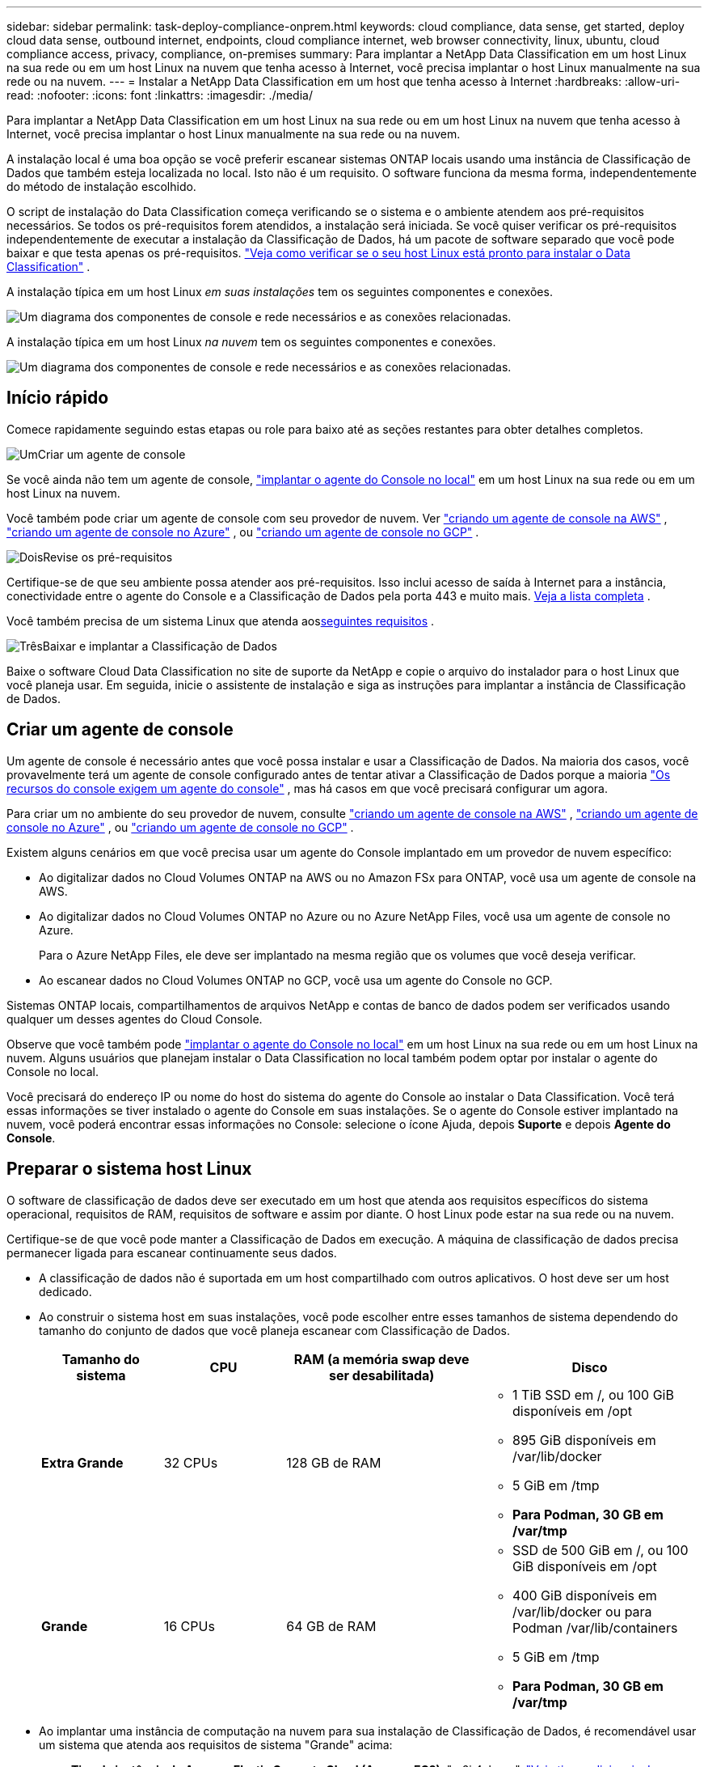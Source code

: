 ---
sidebar: sidebar 
permalink: task-deploy-compliance-onprem.html 
keywords: cloud compliance, data sense, get started, deploy cloud data sense, outbound internet, endpoints, cloud compliance internet, web browser connectivity, linux, ubuntu, cloud compliance access, privacy, compliance, on-premises 
summary: Para implantar a NetApp Data Classification em um host Linux na sua rede ou em um host Linux na nuvem que tenha acesso à Internet, você precisa implantar o host Linux manualmente na sua rede ou na nuvem. 
---
= Instalar a NetApp Data Classification em um host que tenha acesso à Internet
:hardbreaks:
:allow-uri-read: 
:nofooter: 
:icons: font
:linkattrs: 
:imagesdir: ./media/


[role="lead"]
Para implantar a NetApp Data Classification em um host Linux na sua rede ou em um host Linux na nuvem que tenha acesso à Internet, você precisa implantar o host Linux manualmente na sua rede ou na nuvem.

A instalação local é uma boa opção se você preferir escanear sistemas ONTAP locais usando uma instância de Classificação de Dados que também esteja localizada no local.  Isto não é um requisito.  O software funciona da mesma forma, independentemente do método de instalação escolhido.

O script de instalação do Data Classification começa verificando se o sistema e o ambiente atendem aos pré-requisitos necessários.  Se todos os pré-requisitos forem atendidos, a instalação será iniciada.  Se você quiser verificar os pré-requisitos independentemente de executar a instalação da Classificação de Dados, há um pacote de software separado que você pode baixar e que testa apenas os pré-requisitos. link:task-test-linux-system.html["Veja como verificar se o seu host Linux está pronto para instalar o Data Classification"] .

A instalação típica em um host Linux _em suas instalações_ tem os seguintes componentes e conexões.

image:diagram_deploy_onprem_overview.png["Um diagrama dos componentes de console e rede necessários e as conexões relacionadas."]

A instalação típica em um host Linux _na nuvem_ tem os seguintes componentes e conexões.

image:diagram_deploy_onprem_cloud_instance.png["Um diagrama dos componentes de console e rede necessários e as conexões relacionadas."]



== Início rápido

Comece rapidamente seguindo estas etapas ou role para baixo até as seções restantes para obter detalhes completos.

.image:https://raw.githubusercontent.com/NetAppDocs/common/main/media/number-1.png["Um"]Criar um agente de console
[role="quick-margin-para"]
Se você ainda não tem um agente de console, https://docs.netapp.com/us-en/console-setup-admin/task-quick-start-connector-on-prem.html["implantar o agente do Console no local"^] em um host Linux na sua rede ou em um host Linux na nuvem.

[role="quick-margin-para"]
Você também pode criar um agente de console com seu provedor de nuvem.  Ver https://docs.netapp.com/us-en/console-setup-admin/task-quick-start-connector-aws.html["criando um agente de console na AWS"^] , https://docs.netapp.com/us-en/console-setup-admin/task-quick-start-connector-azure.html["criando um agente de console no Azure"^] , ou https://docs.netapp.com/us-en/console-setup-admin/task-quick-start-connector-google.html["criando um agente de console no GCP"^] .

.image:https://raw.githubusercontent.com/NetAppDocs/common/main/media/number-2.png["Dois"]Revise os pré-requisitos
[role="quick-margin-para"]
Certifique-se de que seu ambiente possa atender aos pré-requisitos.  Isso inclui acesso de saída à Internet para a instância, conectividade entre o agente do Console e a Classificação de Dados pela porta 443 e muito mais. <<Habilitar acesso de saída à Internet a partir da Classificação de Dados,Veja a lista completa>> .

[role="quick-margin-para"]
Você também precisa de um sistema Linux que atenda aos<<Preparar o sistema host Linux,seguintes requisitos>> .

.image:https://raw.githubusercontent.com/NetAppDocs/common/main/media/number-3.png["Três"]Baixar e implantar a Classificação de Dados
[role="quick-margin-para"]
Baixe o software Cloud Data Classification no site de suporte da NetApp e copie o arquivo do instalador para o host Linux que você planeja usar.  Em seguida, inicie o assistente de instalação e siga as instruções para implantar a instância de Classificação de Dados.



== Criar um agente de console

Um agente de console é necessário antes que você possa instalar e usar a Classificação de Dados.  Na maioria dos casos, você provavelmente terá um agente de console configurado antes de tentar ativar a Classificação de Dados porque a maioria https://docs.netapp.com/us-en/console-setup-admin/concept-connectors.html["Os recursos do console exigem um agente do console"] , mas há casos em que você precisará configurar um agora.

Para criar um no ambiente do seu provedor de nuvem, consulte https://docs.netapp.com/us-en/console-setup-admin/task-quick-start-connector-aws.html["criando um agente de console na AWS"^] , https://docs.netapp.com/us-en/console-setup-admin/task-quick-start-connector-azure.html["criando um agente de console no Azure"^] , ou https://docs.netapp.com/us-en/console-setup-admin/task-quick-start-connector-google.html["criando um agente de console no GCP"^] .

Existem alguns cenários em que você precisa usar um agente do Console implantado em um provedor de nuvem específico:

* Ao digitalizar dados no Cloud Volumes ONTAP na AWS ou no Amazon FSx para ONTAP, você usa um agente de console na AWS.
* Ao digitalizar dados no Cloud Volumes ONTAP no Azure ou no Azure NetApp Files, você usa um agente de console no Azure.
+
Para o Azure NetApp Files, ele deve ser implantado na mesma região que os volumes que você deseja verificar.

* Ao escanear dados no Cloud Volumes ONTAP no GCP, você usa um agente do Console no GCP.


Sistemas ONTAP locais, compartilhamentos de arquivos NetApp e contas de banco de dados podem ser verificados usando qualquer um desses agentes do Cloud Console.

Observe que você também pode https://docs.netapp.com/us-en/console-setup-admin/task-quick-start-connector-on-prem.html["implantar o agente do Console no local"^] em um host Linux na sua rede ou em um host Linux na nuvem.  Alguns usuários que planejam instalar o Data Classification no local também podem optar por instalar o agente do Console no local.

Você precisará do endereço IP ou nome do host do sistema do agente do Console ao instalar o Data Classification.  Você terá essas informações se tiver instalado o agente do Console em suas instalações.  Se o agente do Console estiver implantado na nuvem, você poderá encontrar essas informações no Console: selecione o ícone Ajuda, depois *Suporte* e depois **Agente do Console**.



== Preparar o sistema host Linux

O software de classificação de dados deve ser executado em um host que atenda aos requisitos específicos do sistema operacional, requisitos de RAM, requisitos de software e assim por diante.  O host Linux pode estar na sua rede ou na nuvem.

Certifique-se de que você pode manter a Classificação de Dados em execução.  A máquina de classificação de dados precisa permanecer ligada para escanear continuamente seus dados.

* A classificação de dados não é suportada em um host compartilhado com outros aplicativos. O host deve ser um host dedicado.
* Ao construir o sistema host em suas instalações, você pode escolher entre esses tamanhos de sistema dependendo do tamanho do conjunto de dados que você planeja escanear com Classificação de Dados.
+
[cols="17,17,27,31"]
|===
| Tamanho do sistema | CPU | RAM (a memória swap deve ser desabilitada) | Disco 


| *Extra Grande* | 32 CPUs | 128 GB de RAM  a| 
** 1 TiB SSD em /, ou 100 GiB disponíveis em /opt
** 895 GiB disponíveis em /var/lib/docker
** 5 GiB em /tmp
** *Para Podman, 30 GB em /var/tmp*




| *Grande* | 16 CPUs | 64 GB de RAM  a| 
** SSD de 500 GiB em /, ou 100 GiB disponíveis em /opt
** 400 GiB disponíveis em /var/lib/docker ou para Podman /var/lib/containers
** 5 GiB em /tmp
** *Para Podman, 30 GB em /var/tmp*


|===
* Ao implantar uma instância de computação na nuvem para sua instalação de Classificação de Dados, é recomendável usar um sistema que atenda aos requisitos de sistema "Grande" acima:
+
** *Tipo de instância do Amazon Elastic Compute Cloud (Amazon EC2)*: "m6i.4xlarge". link:reference-instance-types.html#aws-instance-types["Veja tipos adicionais de instâncias da AWS"^] .
** *Tamanho da VM do Azure*: "Standard_D16s_v3". link:reference-instance-types.html#azure-instance-types["Veja tipos adicionais de instância do Azure"^] .
** *Tipo de máquina GCP*: "n2-standard-16". link:reference-instance-types.html#gcp-instance-types["Veja tipos de instância adicionais do GCP"^] .


* *Permissões de pasta UNIX*: As seguintes permissões mínimas do UNIX são necessárias:
+
[cols="25,25"]
|===
| Pasta | Permissões mínimas 


| /tmp | `rwxrwxrwt` 


| /optar | `rwxr-xr-x` 


| /var/lib/docker | `rwx------` 


| /usr/lib/systemd/sistema | `rwxr-xr-x` 
|===
* *Sistema operacional*:
+
** Os seguintes sistemas operacionais exigem o uso do mecanismo de contêiner Docker:
+
*** Red Hat Enterprise Linux versão 7.8 e 7.9
*** Ubuntu 22.04 (requer classificação de dados versão 1.23 ou superior)
*** Ubuntu 24.04 (requer classificação de dados versão 1.23 ou superior)


** Os seguintes sistemas operacionais exigem o uso do mecanismo de contêiner Podman e exigem a versão 1.30 ou superior do Data Classification:
+
*** Red Hat Enterprise Linux versão 8.8, 8.10, 9.0, 9.1, 9.2, 9.3, 9.4, 9.5 e 9.6.


** As extensões de vetor avançadas (AVX2) devem estar habilitadas no sistema host.


* *Red Hat Subscription Management*: O host deve estar registrado no Red Hat Subscription Management.  Se não estiver registrado, o sistema não poderá acessar repositórios para atualizar o software de terceiros necessário durante a instalação.
* *Software adicional*: Você deve instalar o seguinte software no host antes de instalar o Data Classification:
+
** Dependendo do sistema operacional que você estiver usando, você precisará instalar um dos mecanismos de contêiner:
+
*** Docker Engine versão 19.3.1 ou superior. https://docs.docker.com/engine/install/["Ver instruções de instalação"^] .
*** Podman versão 4 ou superior.  Para instalar o Podman, digite(`sudo yum install podman netavark -y` ).






* Python versão 3.6 ou superior. https://www.python.org/downloads/["Ver instruções de instalação"^] .
+
** *Considerações sobre NTP*: A NetApp recomenda configurar o sistema de classificação de dados para usar um serviço de protocolo de tempo de rede (NTP).  O tempo deve ser sincronizado entre o sistema de Classificação de Dados e o sistema do agente do Console.




* *Considerações sobre firewall*: Se você está planejando usar `firewalld` , recomendamos que você o habilite antes de instalar a Classificação de Dados.  Execute os seguintes comandos para configurar `firewalld` para que seja compatível com a Classificação de Dados:
+
....
firewall-cmd --permanent --add-service=http
firewall-cmd --permanent --add-service=https
firewall-cmd --permanent --add-port=80/tcp
firewall-cmd --permanent --add-port=8080/tcp
firewall-cmd --permanent --add-port=443/tcp
firewall-cmd --reload
....
+
Se você estiver planejando usar hosts de Classificação de Dados adicionais como nós do scanner, adicione estas regras ao seu sistema primário neste momento:

+
....
firewall-cmd --permanent --add-port=2377/tcp
firewall-cmd --permanent --add-port=7946/udp
firewall-cmd --permanent --add-port=7946/tcp
firewall-cmd --permanent --add-port=4789/udp
....
+
Observe que você deve reiniciar o Docker ou o Podman sempre que habilitar ou atualizar `firewalld` configurações.




NOTE: O endereço IP do sistema host de Classificação de Dados não pode ser alterado após a instalação.



== Habilitar acesso de saída à Internet a partir da Classificação de Dados

A classificação de dados requer acesso de saída à Internet.  Se sua rede virtual ou física usar um servidor proxy para acesso à Internet, certifique-se de que a instância de Classificação de Dados tenha acesso de saída à Internet para contatar os seguintes endpoints.

[cols="43,57"]
|===
| Pontos finais | Propósito 


| \ https://api.console.netapp.com | Comunicação com o Console, que inclui contas NetApp . 


| \ https://netapp-cloud-account.auth0.com \ https://auth0.com | Comunicação com o site do Console para autenticação centralizada do usuário. 


| \ https://support.compliance.api.console.netapp.com/ \ https://hub.docker.com \ https://auth.docker.io \ https://registry-1.docker.io \ https://index.docker.io/ \ https://dseasb33srnrn.cloudfront.net/ \ https://production.cloudflare.docker.com/ | Fornece acesso a imagens de software, manifestos, modelos e para enviar logs e métricas. 


| \ https://support.compliance.api.console.netapp.com/ | Permite que o NetApp transmita dados de registros de auditoria. 


| \ https://github.com/docker \ https://download.docker.com | Fornece pacotes de pré-requisitos para instalação do docker. 


| \ http://packages.ubuntu.com/ \ http://archive.ubuntu.com | Fornece pacotes de pré-requisitos para instalação do Ubuntu. 
|===


== Verifique se todas as portas necessárias estão habilitadas

Você deve garantir que todas as portas necessárias estejam abertas para comunicação entre o agente do Console, a Classificação de Dados, o Active Directory e suas fontes de dados.

[cols="25,25,50"]
|===
| Tipo de conexão | Portos | Descrição 


| Agente de console <> Classificação de dados | 8080 (TCP), 443 (TCP) e 80. 9000 | As regras de firewall ou roteamento para o agente do Console devem permitir tráfego de entrada e saída pela porta 443 de e para a instância de Classificação de Dados.  Certifique-se de que a porta 8080 esteja aberta para que você possa ver o progresso da instalação no Console.  Se um firewall for usado no host Linux, a porta 9000 será necessária para processos internos em um servidor Ubuntu. 


| Agente de console <> cluster ONTAP (NAS) | 443 (TCP)  a| 
O Console descobre clusters ONTAP usando HTTPS. Se você usar políticas de firewall personalizadas, elas deverão atender aos seguintes requisitos:

* O host do agente do Console deve permitir acesso HTTPS de saída pela porta 443.  Se o agente do Console estiver na nuvem, toda a comunicação de saída será permitida pelas regras predefinidas de firewall ou roteamento.
* O cluster ONTAP deve permitir acesso HTTPS de entrada pela porta 443.  A política de firewall padrão "mgmt" permite acesso HTTPS de entrada de todos os endereços IP.  Se você modificou esta política padrão ou criou sua própria política de firewall, deverá associar o protocolo HTTPS a essa política e habilitar o acesso do host do agente do Console.




| Classificação de Dados <> cluster ONTAP  a| 
* Para NFS - 111 (TCP\UDP) e 2049 (TCP\UDP)
* Para CIFS - 139 (TCP\UDP) e 445 (TCP\UDP)

 a| 
A Classificação de Dados precisa de uma conexão de rede com cada sub-rede Cloud Volumes ONTAP ou sistema ONTAP local.  Firewalls ou regras de roteamento para o Cloud Volumes ONTAP devem permitir conexões de entrada da instância de Classificação de Dados.

Certifique-se de que estas portas estejam abertas para a instância de Classificação de Dados:

* Para NFS - 111 e 2049
* Para CIFS - 139 e 445


As políticas de exportação de volume NFS devem permitir acesso da instância de Classificação de Dados.



| Classificação de Dados <> Active Directory | 389 (TCP e UDP), 636 (TCP), 3268 (TCP) e 3269 (TCP)  a| 
Você deve ter um Active Directory já configurado para os usuários da sua empresa.  Além disso, a Classificação de Dados precisa de credenciais do Active Directory para verificar volumes CIFS.

Você deve ter as informações do Active Directory:

* Endereço IP do servidor DNS ou vários endereços IP
* Nome de usuário e senha para o servidor
* Nome de domínio (nome do Active Directory)
* Se você está usando LDAP seguro (LDAPS) ou não
* Porta do servidor LDAP (normalmente 389 para LDAP e 636 para LDAP seguro)


|===


== Instalar a Classificação de Dados no host Linux

Para configurações típicas, você instalará o software em um único sistema host. <<Instalação de host único para configurações típicas,Veja esses passos aqui>> .

image:diagram_deploy_onprem_single_host_internet.png["Um diagrama mostrando a localização das fontes de dados que você pode escanear ao usar uma única instância de Classificação de Dados implantada no local com acesso à Internet."]

Ver<<Preparar o sistema host Linux,Preparando o sistema host Linux>> e<<Habilitar acesso de saída à Internet a partir da Classificação de Dados,Revisando pré-requisitos>> para obter a lista completa de requisitos antes de implantar a Classificação de Dados.

As atualizações do software de classificação de dados são automatizadas, desde que a instância tenha conectividade com a Internet.


NOTE: Atualmente, a Classificação de Dados não consegue verificar buckets S3, Azure NetApp Files ou FSx para ONTAP quando o software está instalado no local.  Nesses casos, você precisará implantar um agente de console separado e uma instância de classificação de dados na nuvem e https://docs.netapp.com/us-en/console-setup-admin/concept-connectors.html["alternar entre conectores"^] para suas diferentes fontes de dados.



=== Instalação de host único para configurações típicas

Revise os requisitos e siga estas etapas ao instalar o software de classificação de dados em um único host local.

https://youtu.be/XiPLaJpfJEI["Assista a este vídeo"^]para ver como instalar o Data Classification.

Observe que todas as atividades de instalação são registradas durante a instalação do Data Classification.  Caso encontre algum problema durante a instalação, você pode visualizar o conteúdo do log de auditoria da instalação.  Está escrito para `/opt/netapp/install_logs/` .

.Antes de começar
* Verifique se o seu sistema Linux atende aos requisitos<<Preparar o sistema host Linux,requisitos do host>> .
* Verifique se o sistema tem os dois pacotes de software pré-requisitos instalados (Docker Engine ou Podman e Python 3).
* Certifique-se de ter privilégios de root no sistema Linux.
* Se você estiver usando um proxy para acessar a Internet:
+
** Você precisará das informações do servidor proxy (endereço IP ou nome do host, porta de conexão, esquema de conexão: https ou http, nome de usuário e senha).
** Se o proxy estiver executando a interceptação TLS, você precisará saber o caminho no sistema Linux de classificação de dados onde os certificados TLS CA estão armazenados.
** O proxy deve ser opaco.  Atualmente, a Classificação de Dados não oferece suporte a proxies transparentes.
** O usuário deve ser um usuário local.  Usuários de domínio não são suportados.


* Verifique se o seu ambiente offline atende aos requisitos<<Habilitar acesso de saída à Internet a partir da Classificação de Dados,permissões e conectividade>> .


.Passos
. Baixe o software de classificação de dados do https://mysupport.netapp.com/site/products/all/details/cloud-data-sense/downloads-tab/["Site de suporte da NetApp"^] .  O arquivo que você deve selecionar é chamado *DATASENSE-INSTALLER-<versão>.tar.gz*.
. Copie o arquivo do instalador para o host Linux que você planeja usar (usando `scp` ou algum outro método).
. Descompacte o arquivo do instalador na máquina host, por exemplo:
+
[source, cli]
----
tar -xzf DATASENSE-INSTALLER-V1.25.0.tar.gz
----
. No Console, selecione *Governança > Classificação*.
. Selecione *Implantar classificação no local ou na nuvem*.
+
image:screenshot-deploy-classification.png["Uma captura de tela da seleção do botão para ativar a Classificação de Dados."]

. Dependendo se você estiver instalando a Classificação de Dados em uma instância preparada na nuvem ou em uma instância preparada em suas instalações, selecione a opção *Implantar* apropriada para iniciar a instalação da Classificação de Dados.
. A caixa de diálogo _Implantar classificação de dados no local_ é exibida.  Copie o comando fornecido (por exemplo: `sudo ./install.sh -a 12345 -c 27AG75 -t 2198qq` ) e cole-o em um arquivo de texto para que você possa usá-lo mais tarde.  Em seguida, selecione *Fechar* para fechar a caixa de diálogo.
. Na máquina host, insira o comando que você copiou e siga uma série de prompts, ou você pode fornecer o comando completo, incluindo todos os parâmetros necessários, como argumentos de linha de comando.
+
Observe que o instalador realiza uma pré-verificação para garantir que os requisitos do sistema e da rede estejam corretos para uma instalação bem-sucedida. https://youtu.be/5ONowfPWkFs["Assista a este vídeo"^] para entender as mensagens e implicações da pré-verificação.

+
[cols="50a,50"]
|===
| Insira os parâmetros conforme solicitado: | Digite o comando completo: 


 a| 
.. Cole o comando que você copiou da etapa 7:
`sudo ./install.sh -a <account_id> -c <client_id> -t <user_token>`
+
Se você estiver instalando em uma instância de nuvem (não em suas instalações), adicione `--manual-cloud-install <cloud_provider>` .

.. Insira o endereço IP ou o nome do host da máquina host de Classificação de Dados para que ela possa ser acessada pelo sistema do agente do Console.
.. Insira o endereço IP ou o nome do host da máquina host do agente do Console para que ele possa ser acessado pelo sistema de Classificação de Dados.
.. Insira os detalhes do proxy conforme solicitado.  Se o seu agente do Console já usa um proxy, não há necessidade de inserir essas informações novamente aqui, pois a Classificação de Dados usará automaticamente o proxy usado pelo agente do Console.

| Como alternativa, você pode criar o comando completo com antecedência, fornecendo os parâmetros de host e proxy necessários:
`sudo ./install.sh -a <account_id> -c <client_id> -t <user_token> --host <ds_host> --manager-host <cm_host> --manual-cloud-install <cloud_provider> --proxy-host <proxy_host> --proxy-port <proxy_port> --proxy-scheme <proxy_scheme> --proxy-user <proxy_user> --proxy-password <proxy_password> --cacert-folder-path <ca_cert_dir>` 
|===
+
Valores variáveis:

+
** _account_id_ = ID da conta NetApp
** _client_id_ = ID do cliente do agente do console (adicione o sufixo "clients" ao ID do cliente, caso ainda não esteja lá)
** _user_token_ = token de acesso do usuário JWT
** _ds_host_ = endereço IP ou nome do host do sistema Data Classification Linux.
** _cm_host_ = endereço IP ou nome do host do sistema do agente do Console.
** _cloud_provider_ = Ao instalar em uma instância de nuvem, digite "AWS", "Azure" ou "Gcp", dependendo do provedor de nuvem.
** _proxy_host_ = IP ou nome do host do servidor proxy se o host estiver atrás de um servidor proxy.
** _proxy_port_ = Porta para conectar ao servidor proxy (padrão 80).
** _proxy_scheme_ = Esquema de conexão: https ou http (padrão http).
** _proxy_user_ = Usuário autenticado para se conectar ao servidor proxy, se autenticação básica for necessária.  O usuário deve ser um usuário local - usuários de domínio não são suportados.
** _proxy_password_ = Senha para o nome de usuário que você especificou.
** _ca_cert_dir_ = Caminho no sistema Linux de classificação de dados contendo pacotes adicionais de certificados CA TLS.  Necessário somente se o proxy estiver executando interceptação TLS.




.Resultado
O instalador do Data Classification instala pacotes, registra a instalação e instala o Data Classification.  A instalação pode levar de 10 a 20 minutos.

Se houver conectividade pela porta 8080 entre a máquina host e a instância do agente do Console, você verá o progresso da instalação na guia Classificação de Dados no Console.

.O que vem a seguir
Na página Configuração, você pode selecionar as fontes de dados que deseja verificar.
